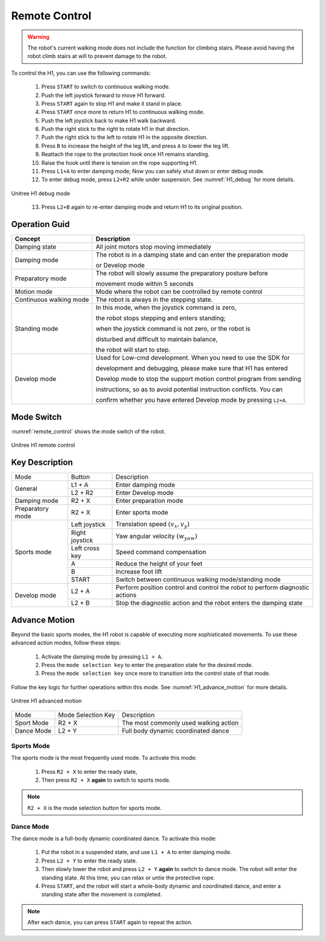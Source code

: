 

.. _H1_remote_Control:

==============
Remote Control
==============

.. warning:: The robot's current walking mode does not include the function for climbing stairs. Please avoid having the robot climb stairs at will to prevent damage to the robot.


To control the H1, you can use the following commands:

    1. Press ``START`` to switch to continuous walking mode.
    2. Push the left joystick forward to move H1 forward.
    3. Press ``START`` again to stop H1 and make it stand in place.
    4. Press ``START`` once more to return H1 to continuous walking mode.
    5. Push the left joystick back to make H1 walk backward.
    6. Push the right stick to the right to rotate H1 in that direction.
    7. Push the right stick to the left to rotate H1 in the opposite direction.
    8. Press ``B`` to increase the height of the leg lift, and press ``A`` to lower the leg lift.
    9. Reattach the rope to the protection hook once H1 remains standing.
    10. Raise the hook until there is tension on the rope supporting H1.
    11. Press ``L1+A`` to enter damping mode; Now you can safely shut down or enter debug mode.
    12. To enter debug mode, press ``L2+R2`` while under suspension. See :numref:`H1_debug` for more details.

.. _H1_debug:
.. figure:: ../../../images/unitree_h1/h1_debug_mode.gif
   :align: center
   :scale: 80%
   :alt: Unitree H1 debug mode

   Unitree H1 debug mode

    13. Press ``L2+B`` again to re-enter damping mode and return H1 to its original position.


Operation Guid
--------------

=========================  =============================================================================================
Concept                     Description
=========================  =============================================================================================
Damping state               All joint motors stop moving immediately
-------------------------  ---------------------------------------------------------------------------------------------
Damping mode                The robot is in a damping state and can enter the preparation mode

                            or Develop mode
-------------------------  ---------------------------------------------------------------------------------------------
Preparatory mode            The robot will slowly assume the preparatory posture before

                            movement mode within 5 seconds
-------------------------  ---------------------------------------------------------------------------------------------
Motion mode                 Mode where the robot can be controlled by remote control
-------------------------  ---------------------------------------------------------------------------------------------
Continuous walking mode     The robot is always in the stepping state.
-------------------------  ---------------------------------------------------------------------------------------------
Standing mode               In this mode, when the joystick command is zero,

                            the robot stops stepping and enters standing;

                            when the joystick command is not zero, or the robot is

                            disturbed and difficult to maintain balance,

                            the robot will start to step.
-------------------------  ---------------------------------------------------------------------------------------------
Develop mode                Used for Low-cmd development. When you need to use the SDK for

                            development and debugging, please make sure that H1 has entered

                            Develop mode to stop the support motion control program from sending

                            instructions, so as to avoid potential instruction conflicts. You can

                            confirm whether you have entered Develop mode by pressing ``L2+A``.
=========================  =============================================================================================

Mode Switch
--------------

:numref:`remote_control` shows the mode switch of the robot.

.. _remote_control:

.. figure:: ../../../images/unitree_h1/h1_mode_switch.png
   :align: center
   :width: 100%
   :alt: Unitree H1 remote control

   Unitree H1 remote control

Key Description
---------------

+---------------------+-------------------+------------------------------------------------------------------------------+
| Mode                | Button            | Description                                                                  |
+---------------------+-------------------+------------------------------------------------------------------------------+
| General             | L1 + A            | Enter damping mode                                                           |
+                     +-------------------+------------------------------------------------------------------------------+
|                     | L2 + R2           | Enter Develop mode                                                           |
+---------------------+-------------------+------------------------------------------------------------------------------+
| Damping mode        | R2 + X            | Enter preparation mode                                                       |
+---------------------+-------------------+------------------------------------------------------------------------------+
| Preparatory mode    | R2 + X            | Enter sports mode                                                            |
+---------------------+-------------------+------------------------------------------------------------------------------+
| Sports mode         | Left joystick     | Translation speed  :math:`(v_x, v_y)`                                        |
+                     +-------------------+------------------------------------------------------------------------------+
|                     | Right joystick    | Yaw angular velocity :math:`(w_{yaw})`                                       |
+                     +-------------------+------------------------------------------------------------------------------+
|                     | Left cross key    | Speed command compensation                                                   |
+                     +-------------------+------------------------------------------------------------------------------+
|                     | A                 | Reduce the height of your feet                                               |
+                     +-------------------+------------------------------------------------------------------------------+
|                     | B                 | Increase foot lift                                                           |
+                     +-------------------+------------------------------------------------------------------------------+
|                     | START             | Switch between continuous walking mode/standing mode                         |
+---------------------+-------------------+------------------------------------------------------------------------------+
| Develop mode        | L2 + A            | Perform position control and control the robot to perform diagnostic actions |
+                     +-------------------+------------------------------------------------------------------------------+
|                     | L2 + B            | Stop the diagnostic action and the robot enters the damping state            |
+---------------------+-------------------+------------------------------------------------------------------------------+


Advance Motion
---------------
Beyond the basic sports modes, the H1 robot is capable of executing more sophisticated movements.
To use these advanced action modes, follow these steps:

    #. Activate the damping mode by pressing ``L1 + A``.
    #. Press the ``mode selection key`` to enter the preparation state for the desired mode.
    #. Press the ``mode selection key`` once more to transition into the control state of that mode.

Follow the key logic for further operations within this mode. See :numref:`H1_advance_motion` for more details.

.. _H1_advance_motion:

.. figure:: ../../../images/unitree_h1/h1_advance_motion.png
   :align: center
   :scale: 30%
   :alt: Unitree H1 advanced motion

   Unitree H1 advanced motion

+---------------------+-------------------------------+----------------------------------------------------------------+
| Mode                | Mode Selection Key            | Description                                                    |
+---------------------+-------------------------------+----------------------------------------------------------------+
| Sport Mode          | R2 + X                        | The most commonly used walking action                          |
+---------------------+-------------------------------+----------------------------------------------------------------+
| Dance Mode          | L2 + Y                        | Full body dynamic coordinated dance                            |
+---------------------+-------------------------------+----------------------------------------------------------------+


Sports Mode
~~~~~~~~~~~

The sports mode is the most frequently used mode. To activate this mode:

    #. Press ``R2 + X`` to enter the ready state,
    #. Then press ``R2 + X`` **again** to switch to sports mode.

.. note:: ``R2 + X`` is the mode selection button for sports mode.


Dance Mode
~~~~~~~~~~~

The dance mode is a full-body dynamic coordinated dance. To activate this mode:

    #. Put the robot in a suspended state, and use ``L1 + A`` to enter damping mode.
    #. Press ``L2 + Y`` to enter the ready state.
    #. Then slowly lower the robot and press ``L2 + Y`` **again** to switch to dance mode. The robot will enter the standing state. At this time, you can relax or untie the protective rope.
    #. Press ``START``, and the robot will start a whole-body dynamic and coordinated dance, and enter a standing state after the movement is completed.

.. note:: After each dance, you can press ``START`` again to repeat the action.




